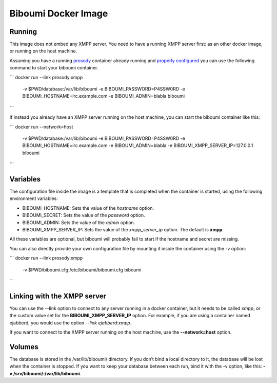 Biboumi Docker Image
====================

Running
-------

This image does not embed any XMPP server. You need to have a running XMPP
server first: as an other docker image, or running on the host machine.

Assuming you have a running `prosody
<https://hub.docker.com/r/prosody/prosody/>`_ container already running and
`properly configured
<https://prosody.im/doc/components#adding_an_external_component>`_ you can
use the following command to start your biboumi container.

```
docker run --link prosody:xmpp \
    -v $PWD/database:/var/lib/biboumi \
    -e BIBOUMI_PASSWORD=P4SSW0RD \
    -e BIBOUMI_HOSTNAME=irc.example.com \
    -e BIBOUMI_ADMIN=blabla \
    biboumi
```

If instead you already have an XMPP server running on the host machine, you
can start the biboumi container like this:

```
docker run --network=host \
    -v $PWD/database:/var/lib/biboumi \
    -e BIBOUMI_PASSWORD=P4SSW0RD \
    -e BIBOUMI_HOSTNAME=irc.example.com \
    -e BIBOUMI_ADMIN=blabla \
    -e BIBOUMI_XMPP_SERVER_IP=127.0.0.1 \
    biboumi
```

Variables
---------

The configuration file inside the image is a template that is completed when
the container is started, using the following environment variables:

* BIBOUMI_HOSTNAME: Sets the value of the *hostname* option.
* BIBOUMI_SECRET: Sets the value of the *password* option.
* BIBOUMI_ADMIN: Sets the value of the *admin* option.
* BIBOUMI_XMPP_SERVER_IP: Sets the value of the *xmpp_server_ip* option. The default is **xmpp**.

All these variables are optional, but biboumi will probably fail to start if
the hostname and secret are missing.

You can also directly provide your own configuration file by mounting it
inside the container using the -v option:

```
docker run --link prosody:xmpp \
    -v $PWD/biboumi.cfg:/etc/biboumi/biboumi.cfg \
    biboumi
```

Linking with the XMPP server
----------------------------

You can use the --link option to connect to any server running in a docker
container, but it needs to be called *xmpp*, or the custom value set for the
**BIBOUMI_XMPP_SERVER_IP** option. For example, if you are using a container
named ejabberd, you would use the option *--link ejabberd:xmpp*.

If you want to connect to the XMPP server running on the host machine, use
the **--network=host** option.

Volumes
-------

The database is stored in the /var/lib/biboumi/ directory. If you don’t bind
a local directory to it, the database will be lost when the container is
stopped. If you want to keep your database between each run, bind it with
the -v option, like this: **-v /srv/biboumi/:/var/lib/biboumi**.
